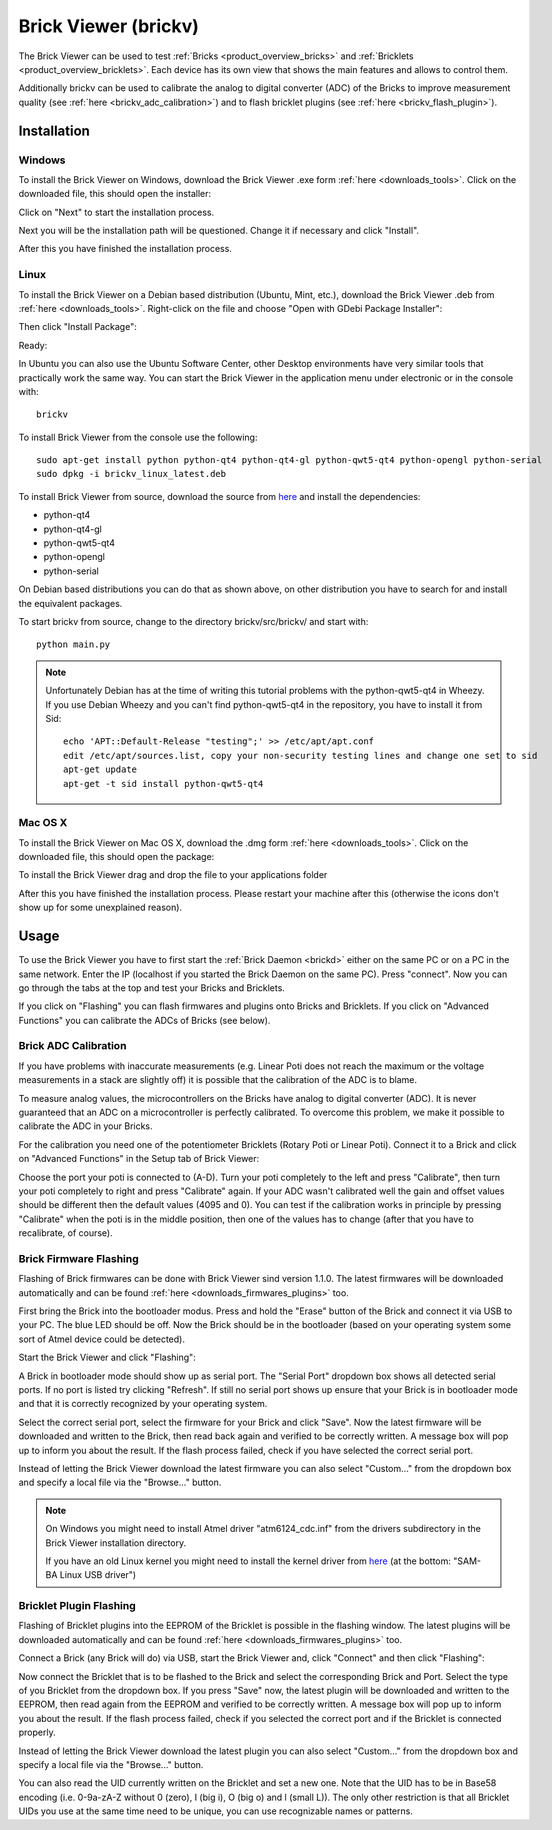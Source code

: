 .. _brickv:

Brick Viewer (brickv)
=====================

The Brick Viewer can be used to test :ref:`Bricks <product_overview_bricks>` 
and :ref:`Bricklets <product_overview_bricklets>`. Each device has its own 
view that shows the main features and allows to control them.

Additionally brickv can be used to calibrate the analog to digital converter
(ADC) of the Bricks to improve measurement quality 
(see :ref:`here <brickv_adc_calibration>`)
and to flash bricklet plugins (see :ref:`here <brickv_flash_plugin>`).

.. _brickv_installation:

Installation
------------

Windows
^^^^^^^
To install the Brick Viewer on Windows, download the
Brick Viewer .exe form :ref:`here <downloads_tools>`.
Click on the downloaded file, this should open the installer:

.. image:: /Images/Screenshots/brickv_windows_1_small.jpg
   :scale: 100 %
   :alt: Brickv installation step 1
   :align: center
   :target: ../_images/Screenshots/brickv_windows_1.jpg

Click on "Next" to start the installation process.

.. image:: /Images/Screenshots/brickv_windows_2_small.jpg
   :scale: 100 %
   :alt: Brickv installation step 2
   :align: center
   :target: ../_images/Screenshots/brickv_windows_2.jpg

Next you will be the installation path will be questioned.
Change it if necessary and click "Install".

.. image:: /Images/Screenshots/brickv_windows_3_small.jpg
   :scale: 100 %
   :alt: Brickv installation step 3
   :align: center
   :target: ../_images/Screenshots/brickv_windows_3.jpg

After this you have finished the installation process.


Linux
^^^^^

To install the Brick Viewer on a Debian based distribution 
(Ubuntu, Mint, etc.), download the Brick Viewer .deb from 
:ref:`here <downloads_tools>`. Right-click on the file and choose 
"Open with GDebi Package Installer":

.. image:: /Images/Screenshots/brickv_linux_1_small.jpg
   :scale: 100 %
   :alt: Brickv installation step 1
   :align: center
   :target: ../_images/Screenshots/brickv_linux_1.jpg

Then click "Install Package":

.. image:: /Images/Screenshots/brickv_linux_2_small.jpg
   :scale: 100 %
   :alt: Brickv installation step 2
   :align: center
   :target: ../_images/Screenshots/brickv_linux_2.jpg

Ready:

.. image:: /Images/Screenshots/brickv_linux_3_small.jpg
   :scale: 100 %
   :alt: Brickv installation step 3
   :align: center
   :target: ../_images/Screenshots/brickv_linux_3.jpg

In Ubuntu you can also use the Ubuntu Software Center, other Desktop
environments have very similar tools that practically work the same way.
You can start the Brick Viewer in the application menu under electronic
or in the console with::

 brickv

To install Brick Viewer from the console use the following::

 sudo apt-get install python python-qt4 python-qt4-gl python-qwt5-qt4 python-opengl python-serial
 sudo dpkg -i brickv_linux_latest.deb

To install Brick Viewer from source, download the source from
`here <https://github.com/Tinkerforge/brickv>`__ and install the dependencies:

* python-qt4 
* python-qt4-gl
* python-qwt5-qt4
* python-opengl
* python-serial

On Debian based distributions you can do that as shown above, on other
distribution you have to search for and install the equivalent packages.

To start brickv from source, change to the directory 
brickv/src/brickv/ and start with::

 python main.py

.. note::
 
 Unfortunately Debian has at the time of writing this tutorial problems with
 the python-qwt5-qt4 in Wheezy. If you use Debian Wheezy and you can't
 find python-qwt5-qt4 in the repository, you have to install it from Sid::

  echo 'APT::Default-Release "testing";' >> /etc/apt/apt.conf
  edit /etc/apt/sources.list, copy your non-security testing lines and change one set to sid
  apt-get update
  apt-get -t sid install python-qwt5-qt4


Mac OS X
^^^^^^^^

To install the Brick Viewer on Mac OS X, download the
.dmg form :ref:`here <downloads_tools>`. 
Click on the downloaded file, this should open the package:

.. image:: /Images/Screenshots/brickv_macos_1_small.jpg
   :scale: 100 %
   :alt: Brickv installation step 1
   :align: center
   :target: ../_images/Screenshots/brickv_macos_1.jpg

To install the Brick Viewer drag and drop the file to your applications folder

.. image:: /Images/Screenshots/brickv_macos_2_small.jpg
   :scale: 100 %
   :alt: Brickv installation step 2
   :align: center
   :target: ../_images/Screenshots/brickv_macos_2.jpg

After this you have finished the installation process.
Please restart your machine after this (otherwise the icons don't show up for
some unexplained reason).

Usage
-----

To use the Brick Viewer you have to first start the 
:ref:`Brick Daemon <brickd>` either on the same PC or on a PC in the same
network. Enter the IP (localhost if you started the Brick Daemon on the 
same PC). Press "connect". Now you can go through the tabs at the top
and test your Bricks and Bricklets.

.. image:: /Images/Screenshots/brickv_setup_tab_small.jpg
   :scale: 100 %
   :alt: Brickv (Setup Tab)
   :align: center
   :target: ../_images/Screenshots/brickv_setup_tab.jpg

If you click on "Flashing" you can flash firmwares and plugins onto Bricks and
Bricklets. If you click on "Advanced Functions" you can calibrate the ADCs of
Bricks (see below).


.. _brickv_adc_calibration:

Brick ADC Calibration
^^^^^^^^^^^^^^^^^^^^^

If you have problems with inaccurate measurements (e.g. Linear Poti does not
reach the maximum or the voltage measurements in a stack are slightly off)
it is possible that the calibration of the ADC is to blame.

To measure analog values, the microcontrollers
on the Bricks have analog to digital converter (ADC). It is never guaranteed 
that an ADC on a microcontroller is perfectly calibrated. To overcome 
this problem, we make it possible to calibrate the ADC in your Bricks.

For the calibration you need one of the potentiometer Bricklets (Rotary Poti
or Linear Poti). Connect it to a Brick and click on "Advanced Functions" in
the Setup tab of Brick Viewer:

.. image:: /Images/Screenshots/brickv_advanced_functions_calibrate_small.jpg
   :scale: 100 %
   :alt: Brickv (ADC Calibration)
   :align: center
   :target: ../_images/Screenshots/brickv_advanced_functions_calibrate.jpg

Choose the port your poti is connected to (A-D).
Turn your poti completely to the left and press "Calibrate", then turn
your poti completely to right and press "Calibrate" again. If your ADC
wasn't calibrated well the gain and offset values should be different then
the default values (4095 and 0). You can test if the calibration works in
principle by pressing "Calibrate" when the poti is in the middle position,
then one of the values has to change (after that you have to recalibrate,
of course).


.. _brickv_flash_firmware:

Brick Firmware Flashing
^^^^^^^^^^^^^^^^^^^^^^^

Flashing of Brick firmwares can be done with Brick Viewer sind version 1.1.0.
The latest firmwares will be downloaded automatically and can be found
:ref:`here <downloads_firmwares_plugins>` too.

First bring the Brick into the bootloader modus. Press and hold the "Erase"
button of the Brick and connect it via USB to your PC.
The blue LED should be off. Now the Brick should be in the bootloader
(based on your operating system some sort of Atmel device could be detected).

Start the Brick Viewer and click "Flashing":

.. image:: /Images/Screenshots/brickv_flashing_firmware_small.jpg
   :scale: 100 %
   :alt: Brickv (Brick Firmware)
   :align: center
   :target: ../_images/Screenshots/brickv_flashing_firmware.jpg

A Brick in bootloader mode should show up as serial port.
The "Serial Port" dropdown box shows all detected serial ports. If no port is
listed try clicking "Refresh". If still no serial port shows up ensure that
your Brick is in bootloader mode and that it is correctly recognized by your
operating system.

Select the correct serial port, select the firmware for your Brick and click
"Save". Now the latest firmware will be downloaded and written to the Brick,
then read back again and verified to be correctly written.
A message box will pop up to inform you about the result.
If the flash process failed, check if you have selected the correct serial port.

Instead of letting the Brick Viewer download the latest firmware you can also
select "Custom..." from the dropdown box and specify a local file via the
"Browse..." button.

.. note::
 On Windows you might need to install Atmel driver "atm6124_cdc.inf" from the
 drivers subdirectory in the Brick Viewer installation directory.

 If you have an old Linux kernel you might need to install the kernel driver
 from `here <http://www.embedded-it.de/en/microcontroller/eNet-sam7X.php>`__
 (at the bottom: "SAM-BA Linux USB driver")


.. _brickv_flash_plugin:

Bricklet Plugin Flashing
^^^^^^^^^^^^^^^^^^^^^^^^

Flashing of Bricklet plugins into the EEPROM of the Bricklet is
possible in the flashing window. The latest plugins will be downloaded
automatically and can be found :ref:`here <downloads_firmwares_plugins>` too.

Connect a Brick (any Brick will do) via USB, start the Brick Viewer
and, click "Connect" and then click "Flashing":

.. image:: /Images/Screenshots/brickv_flashing_plugin_small.jpg
   :scale: 100 %
   :alt: Brickv (Brick Plugin)
   :align: center
   :target: ../_images/Screenshots/brickv_flashing_plugin.jpg

Now connect the Bricklet that is to be flashed to the Brick and select
the corresponding Brick and Port.
Select the type of you Bricklet from the dropdown box. If you press "Save" now,
the latest plugin will be downloaded and written
to the EEPROM, then read again from the EEPROM and verified to be
correctly written. A message box will pop up to inform you about the result.
If the flash process failed, check if you selected the correct port and if the
Bricklet is connected properly.

Instead of letting the Brick Viewer download the latest plugin you can also
select "Custom..." from the dropdown box and specify a local file via the
"Browse..." button.

You can also read the UID currently written on the Bricklet and set a
new one. Note that the UID has to be in Base58 encoding
(i.e. 0-9a-zA-Z without 0 (zero), I (big i), O (big o) and l (small L)).
The only other restriction is that all Bricklet UIDs you use at the same 
time need to be unique, you can use recognizable names or patterns.

